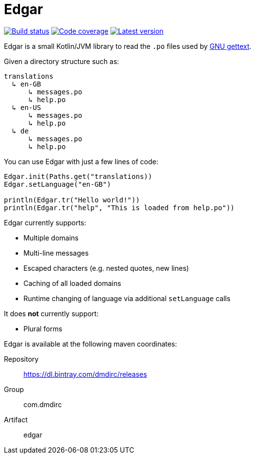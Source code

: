 = Edgar

image:https://travis-ci.org/csmith/Edgar.svg?branch=master[Build status, link=https://travis-ci.org/csmith/Edgar]
image:https://codecov.io/gh/csmith/Edgar/branch/master/graph/badge.svg[Code coverage, link=https://codecov.io/gh/csmith/Edgar]
image:https://api.bintray.com/packages/dmdirc/releases/edgar/images/download.svg[Latest version, link=https://bintray.com/dmdirc/releases/edgar/_latestVersion]

Edgar is a small Kotlin/JVM library to read the `.po` files used by
https://www.gnu.org/software/gettext/[GNU gettext].

Given a directory structure such as:

    translations
      ↳ en-GB
          ↳ messages.po
          ↳ help.po
      ↳ en-US
          ↳ messages.po
          ↳ help.po
      ↳ de
          ↳ messages.po
          ↳ help.po

You can use Edgar with just a few lines of code:

[source,kotlin]
----
Edgar.init(Paths.get("translations))
Edgar.setLanguage("en-GB")

println(Edgar.tr("Hello world!"))
println(Edgar.tr("help", "This is loaded from help.po"))
----

Edgar currently supports:

* Multiple domains
* Multi-line messages
* Escaped characters (e.g. nested quotes, new lines)
* Caching of all loaded domains
* Runtime changing of language via additional `setLanguage` calls

It does *not* currently support:

* Plural forms

Edgar is available at the following maven coordinates:

Repository:: https://dl.bintray.com/dmdirc/releases
Group:: com.dmdirc
Artifact:: edgar